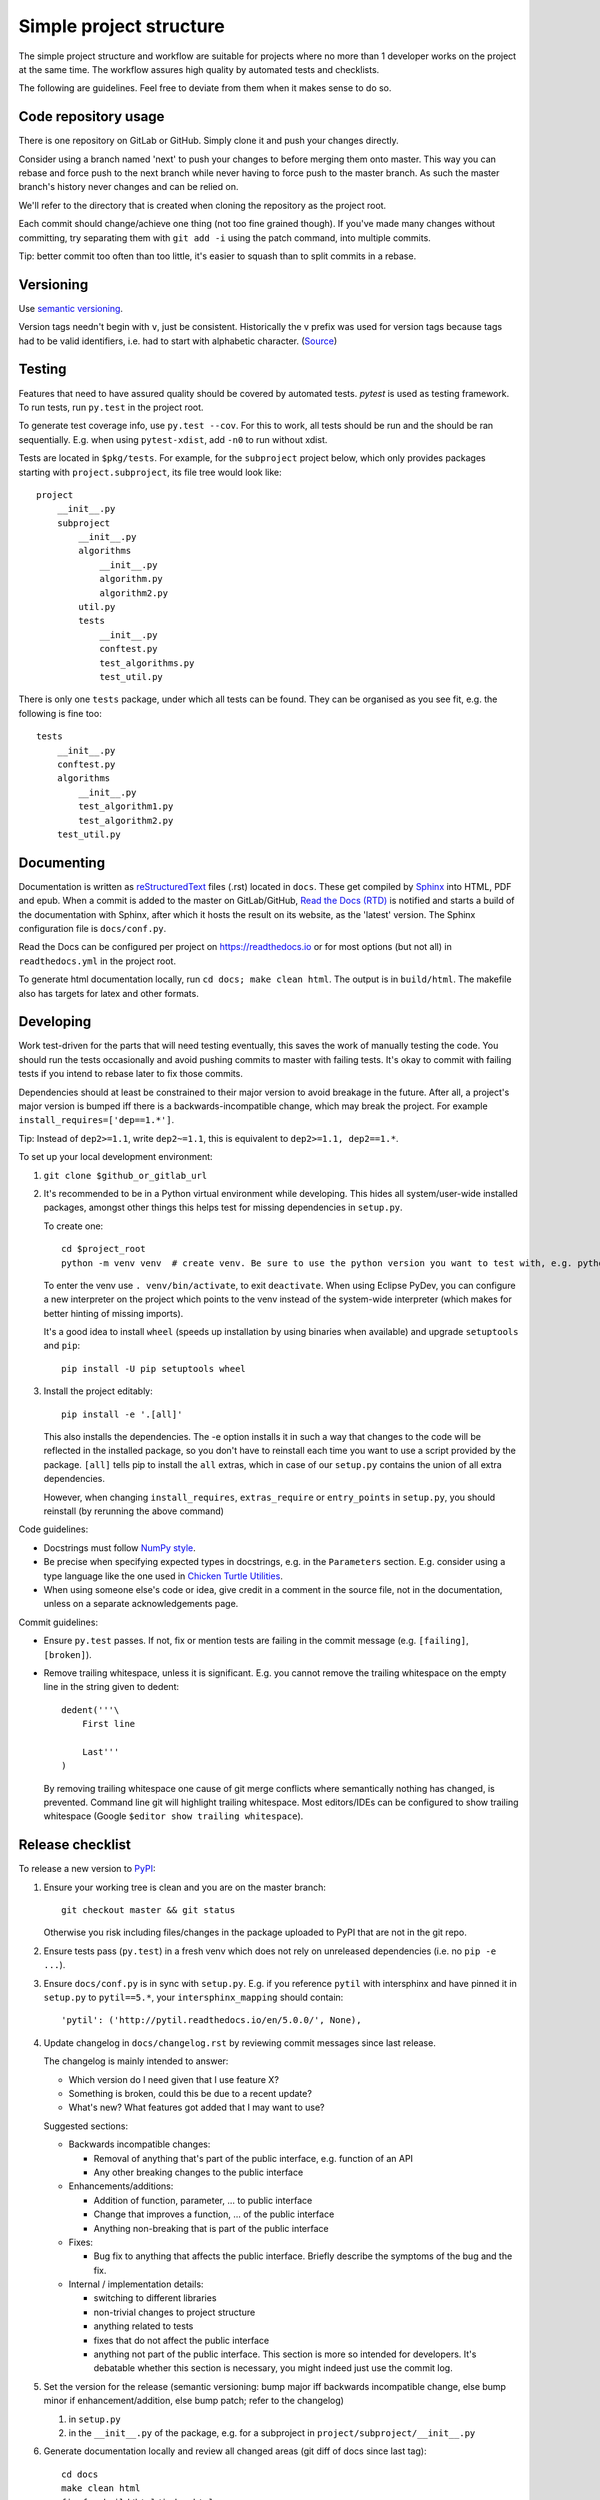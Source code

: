 Simple project structure
========================
The simple project structure and workflow are suitable for projects where no
more than 1 developer works on the project at the same time. The workflow
assures high quality by automated tests and checklists.

The following are guidelines. Feel free to deviate from them when it makes
sense to do so.

Code repository usage
---------------------
There is one repository on GitLab or GitHub. Simply clone it and push your
changes directly.

Consider using a branch named 'next' to push your changes to before merging
them onto master. This way you can rebase and force push to the next branch
while never having to force push to the master branch. As such the master
branch's history never changes and can be relied on.

We'll refer to the directory that is created when cloning the repository as the
project root.

Each commit should change/achieve one thing (not too fine grained though). If
you've made many changes without committing, try separating them with ``git
add -i`` using the patch command, into multiple commits.

Tip: better commit too often than too little, it's easier to squash than to
split commits in a rebase.

Versioning
----------
Use `semantic versioning <http://semver.org/>`_.

Version tags needn't begin with ``v``, just be consistent.  Historically the v
prefix was used for version tags because tags had to be valid identifiers, i.e.
had to start with alphabetic character. (`Source`__)

.. __: http://stackoverflow.com/questions/2006265/is-there-a-standard-naming-convention-for-git-tags


Testing
-------
Features that need to have assured quality should be covered by automated
tests. `pytest` is used as testing framework. To run tests, run ``py.test`` in
the project root.

To generate test coverage info, use ``py.test --cov``. For this to work, all
tests should be run and the should be ran sequentially. E.g. when using
``pytest-xdist``, add ``-n0`` to run without xdist.

Tests are located in ``$pkg/tests``. For example, for the ``subproject``
project below, which only provides packages starting with
``project.subproject``, its file tree would look like::

    project
        __init__.py
        subproject
            __init__.py
            algorithms
                __init__.py
                algorithm.py
                algorithm2.py
            util.py
            tests
                __init__.py
                conftest.py
                test_algorithms.py
                test_util.py

There is only one ``tests`` package, under which all tests can be found. They
can be organised as you see fit, e.g. the following is fine too::

    tests
        __init__.py
        conftest.py
        algorithms
            __init__.py
            test_algorithm1.py
            test_algorithm2.py
        test_util.py

Documenting
-----------
Documentation is written as `reStructuredText`_ files (.rst) located in
``docs``. These get compiled by `Sphinx`_ into HTML, PDF and epub. When a
commit is added to the master on GitLab/GitHub, `Read the Docs (RTD) <rtd_>`_
is notified and starts a build of the documentation with Sphinx, after which it
hosts the result on its website, as the 'latest' version.  The Sphinx
configuration file is ``docs/conf.py``.

Read the Docs can be configured per project on https://readthedocs.io or for
most options (but not all) in ``readthedocs.yml`` in the project root.

To generate html documentation locally, run ``cd docs; make clean html``. The output
is in ``build/html``. The makefile also has targets for latex and other
formats.

Developing
----------
Work test-driven for the parts that will need testing eventually, this saves
the work of manually testing the code. You should run the tests occasionally
and avoid pushing commits to master with failing tests. It's okay to commit
with failing tests if you intend to rebase later to fix those commits.

Dependencies should at least be constrained to their major version to avoid
breakage in the future. After all, a project's major version is bumped iff
there is a backwards-incompatible change, which may break the project. For
example ``install_requires=['dep==1.*']``.

Tip: Instead of ``dep2>=1.1``, write ``dep2~=1.1``, this is equivalent to
``dep2>=1.1, dep2==1.*``.

To _`set up your local development environment`:

1. ``git clone $github_or_gitlab_url``
2. It's recommended to be in a Python virtual environment while developing.
   This hides all system/user-wide installed packages, amongst other things
   this helps test for missing dependencies in ``setup.py``.

   To create one::

       cd $project_root
       python -m venv venv  # create venv. Be sure to use the python version you want to test with, e.g. python3.5

   To enter the venv use ``. venv/bin/activate``, to exit ``deactivate``. When
   using Eclipse PyDev, you can configure a new interpreter on the project
   which points to the venv instead of the system-wide interpreter (which makes
   for better hinting of missing imports).
   
   It's a good idea to install ``wheel`` (speeds up installation by using
   binaries when available) and upgrade ``setuptools`` and ``pip``::

       pip install -U pip setuptools wheel

3. Install the project editably::

       pip install -e '.[all]'

   This also installs the dependencies. The -e option installs it in such a way
   that changes to the code will be reflected in the installed package, so you
   don't have to reinstall each time you want to use a script provided by the
   package. ``[all]`` tells pip to install the ``all`` extras, which in case of
   our ``setup.py`` contains the union of all extra dependencies.

   However, when changing ``install_requires``, ``extras_require`` or
   ``entry_points`` in ``setup.py``, you should reinstall (by rerunning the
   above command)

Code guidelines:

- Docstrings must follow
  `NumPy style <https://github.com/numpy/numpy/blob/master/doc/HOWTO_DOCUMENT.rst.txt#sections>`_.

- Be precise when specifying expected types in docstrings, e.g. in the
  ``Parameters`` section. E.g. consider using a type language like the one used
  in `Chicken Turtle Utilities`__.

- When using someone else's code or idea, give credit in a comment in the
  source file, not in the documentation, unless on a separate acknowledgements
  page.

__ http://chicken-turtle-util.readthedocs.io/en/4.1.0/type_language.html

Commit guidelines:

- Ensure ``py.test`` passes. If not, fix or mention tests are failing in the
  commit message (e.g. ``[failing]``, ``[broken]``).

- Remove trailing whitespace, unless it is significant. E.g. you cannot remove
  the trailing whitespace on the empty line in the string given to dedent::

      dedent('''\
          First line

          Last'''
      )

  By removing trailing whitespace one cause of git merge conflicts where
  semantically nothing has changed, is prevented. Command line git will
  highlight trailing whitespace. Most editors/IDEs can be configured to show
  trailing whitespace (Google ``$editor show trailing whitespace``).

Release checklist
-----------------
To release a new version to `PyPI`_:

1. Ensure your working tree is clean and you are on the master branch::

       git checkout master && git status

   Otherwise you risk including files/changes in the package uploaded to PyPI
   that are not in the git repo.

2. Ensure tests pass (``py.test``) in a fresh venv which does not rely on
   unreleased dependencies (i.e. no ``pip -e ...``).

3. Ensure ``docs/conf.py`` is in sync with ``setup.py``.  E.g. if you reference
   ``pytil`` with intersphinx and have pinned it in ``setup.py`` to
   ``pytil==5.*``, your ``intersphinx_mapping`` should contain::

       'pytil': ('http://pytil.readthedocs.io/en/5.0.0/', None),

4. Update changelog in ``docs/changelog.rst`` by reviewing commit messages since
   last release.

   The changelog is mainly intended to answer:

   - Which version do I need given that I use feature X?
   - Something is broken, could this be due to a recent update?
   - What's new? What features got added that I may want to use?

   Suggested sections:

   - Backwards incompatible changes:

     - Removal of anything that's part of the public interface, e.g. function
       of an API
     - Any other breaking changes to the public interface 

   - Enhancements/additions:

     - Addition of function, parameter, ... to public interface
     - Change that improves a function, ... of the public interface
     - Anything non-breaking that is part of the public interface

   - Fixes:

     - Bug fix to anything that affects the public interface. Briefly describe
       the symptoms of the bug and the fix.

   - Internal / implementation details:

     - switching to different libraries
     - non-trivial changes to project structure
     - anything related to tests
     - fixes that do not affect the public interface
     - anything not part of the public interface. This section is more so
       intended for developers. It's debatable whether this section is
       necessary, you might indeed just use the commit log.

5. Set the version for the release (semantic versioning: bump major iff
   backwards incompatible change, else bump minor if enhancement/addition, else
   bump patch; refer to the changelog)

   1. in ``setup.py``
   2. in the ``__init__.py`` of the package, e.g. for a subproject in
      ``project/subproject/__init__.py``

6. Generate documentation locally and review all changed areas (git diff of
   docs since last tag)::
   
       cd docs
       make clean html
       firefox build/html/index.html

   Common errors:

   - Formatting errors?
   - Dead links? (feel free to use a tool for finding dead links instead)
   - Unfinished parts?

7. Point documentation link to tagged RTD release by changing ``latest`` to
   ``$version``.

8. Push tagged commit with the changes::

       git commit -am $version
       git push
       git tag $version
       git push origin $version

9. Activate the version just released at `RTD <rtd projects_>`_, see the
   Versions tab.

10. Release to `PyPI`_::
   
       python setup.py sdist bdist_wheel
       twine upload dist/*

   - At first glance, looks correct
   - Homepage link is not dead
   - Documentation link links to tagged version at RTD

   Tip: ``~/.pypirc`` can be used to avoid retyping your password each time,
   chmod it to 0600

11. Bump patch and dev version (e.g. 4.0.0 -> 4.0.1.dev1, because 4.0.0.dev <
    4.0.0), and point documentation link back to latest RTD. Then
    ``git commit -am $dev_version && git push``.

Deploying
---------
In your development virtual environment, run::

    pip freeze > requirements.txt

Copy this to the production environment, create a new venv and then run::

    pip install -r requirements.txt

This reduces the odds of bugs due to having installed different versions of
dependencies. Alternatively, if you have high test coverage, you can just install and run the
tests. Also note that a venv cannot be moved (it uses absolute paths), you have
to recreate it on the new location.

Creating a new project
----------------------
To create a new project with this structure:

1. Install cookiecutter: ``pip install cookiecutter``.

2. Create the project from the cookiecutter template::

       git clone https://github.com/timdiels/python-project
       cookiecutter python-project/cookiecutters/simple
       rm -rf python-project  # when satisfied with the generated project

   and cd into the created directory (``$pypi_name``).

3. Initialize git and push first commit to GitHub/GitLab::

       git init
       git add .
       git commit -m 'Initial commit'
       git remote add origin $repo_url
       git push -u origin master

4. Enable documentation builds for the project on `Read the Docs <rtd
   projects_>`_.

   1. Import the project from GitHub/GitLab. Make an account and
      link it to your GitHub/GitLab if you haven't already.

   2. Go to ``Admin > Advanced settings`` and check "Install your project
      inside a virtualenv using setup.py install". This allows access to the
      project's code from within conf.py and the documentation (e.g.
      for using autodoc directives).

      As requirements file, enter ``rtd_requirements.txt``. RTD will ``pip
      install -r rtd_requirements.txt``. The ``rtd_requirements.txt`` of the
      template references the optional dev dependencies, so you can forget
      about this file and add doc dependencies to ``extras_require['dev']`` in
      ``setup.py``.

      If only supporting Python 3, change the interpreter to CPython3 (or
      similar implementation).

5. To start development, `set up your local development environment`_.

.. _pytest: https://pytest.org
.. _rtd: https://readthedocs.org
.. _rtd projects: https://readthedocs.org/dashboard
.. _pypi: https://pypi.python.org
.. _reStructuredText: http://docutils.sourceforge.net/docs/user/rst/quickref.html
.. _sphinx: http://www.sphinx-doc.org
